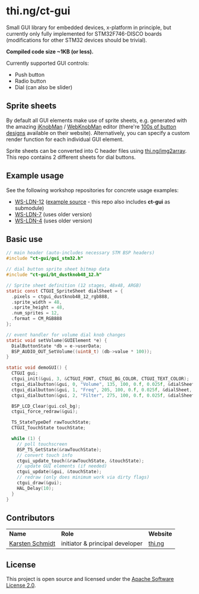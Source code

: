 * thi.ng/ct-gui

Small GUI library for embedded devices, x-platform in principle, but
currently only fully implemented for STM32F746-DISCO boards
(modifications for other STM32 devices should be trivial).

*Compiled code size ~1KB (or less).*

Currently supported GUI controls:

- Push button
- Radio button
- Dial (can also be slider)

** Sprite sheets

By default all GUI elements make use of sprite sheets, e.g. generated
with the amazing [[http://www.g200kg.com/en/software/knobman.html][jKnobMan]] / [[http://www.g200kg.com/en/webknobman/][WebKnobMan]] editor (there're [[http://www.g200kg.com/en/webknobman/gallery.php][100s of button
designs]] available on their website). Alternatively, you can specify a
custom render function for each individual GUI element.

Sprite sheets can be converted into C header files using
[[http://thi.ng/img2array][thi.ng/img2array]]. This repo contains 2 different sheets for dial
buttons.

** Example usage

[[https://raw.githubusercontent.com/thi-ng/ws-ldn-4/master/assets/ws-ldn-4-synth.jpg]]

See the following workshop repositories for concrete usage examples:

- [[https://github.com/thi-ng/ws-ldn-12][WS-LDN-12]] ([[https://github.com/thi-ng/ws-ldn-12/blob/master/src/ex02/main.c][example source]] - this repo also includes *ct-gui* as submodule)
- [[https://github.com/thi-ng/ws-ldn-7][WS-LDN-7]] (uses older version)
- [[https://github.com/thi-ng/ws-ldn-4][WS-LDN-4]] (uses older version)

** Basic use

#+BEGIN_SRC c
  // main header (auto-includes necessary STM BSP headers)
  #include "ct-gui/gui_stm32.h"

  // dial button sprite sheet bitmap data
  #include "ct-gui/bt_dustknob48_12.h"

  // Sprite sheet definition (12 stages, 48x48, ARGB)
  static const CTGUI_SpriteSheet dialSheet = {
    .pixels = ctgui_dustknob48_12_rgb888,
    .sprite_width = 48,
    .sprite_height = 48,
    .num_sprites = 12,
    .format = CM_RGB888
  };

  // event handler for volume dial knob changes
  static void setVolume(GUIElement *e) {
    DialButtonState *db = e->userData;
    BSP_AUDIO_OUT_SetVolume((uint8_t) (db->value * 100));
  }

  static void demoGUI() {
    CTGUI gui;
    ctgui_init(&gui, 3, &CTGUI_FONT, CTGUI_BG_COLOR, CTGUI_TEXT_COLOR);
    ctgui_dialbutton(&gui, 0, "Volume", 135, 100, 0.f, 0.025f, &dialSheet, setVolume);
    ctgui_dialbutton(&gui, 1, "Freq", 205, 100, 0.f, 0.025f, &dialSheet, NULL);
    ctgui_dialbutton(&gui, 2, "Filter", 275, 100, 0.f, 0.025f, &dialSheet, NULL);

    BSP_LCD_Clear(gui.col_bg);
    ctgui_force_redraw(&gui);

    TS_StateTypeDef rawTouchState;
    CTGUI_TouchState touchState;
  
    while (1) {
      // poll touchscreen
      BSP_TS_GetState(&rawTouchState);
      // convert touch info
      ctgui_update_touch(&rawTouchState, &touchState);
      // update GUI elements (if needed)
      ctgui_update(&gui, &touchState);
      // redraw (only does minimum work via dirty flags)
      ctgui_draw(&gui);
      HAL_Delay(10);
    }
  }
#+END_SRC

** Contributors

| *Name*          | *Role*                          | *Website* |
| [[mailto:k@thi.ng][Karsten Schmidt]] | initiator & principal developer | [[http://thi.ng][thi.ng]]    |

** License

This project is open source and licensed under the [[http://www.apache.org/licenses/LICENSE-2.0][Apache Software License 2.0]].
